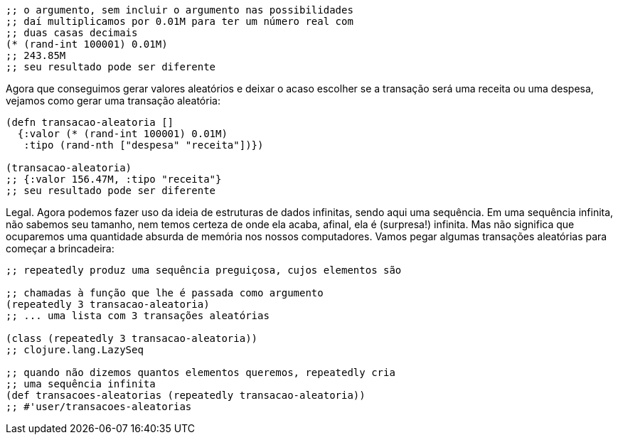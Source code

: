 ```
;; o argumento, sem incluir o argumento nas possibilidades
;; daí multiplicamos por 0.01M para ter um número real com
;; duas casas decimais
(* (rand-int 100001) 0.01M)
;; 243.85M
;; seu resultado pode ser diferente
```

Agora  que  conseguimos  gerar  valores  aleatórios  e  deixar  o
acaso  escolher  se  a  transação  será  uma  receita  ou  uma  despesa,
vejamos como gerar uma transação aleatória:

```
(defn transacao-aleatoria []
  {:valor (* (rand-int 100001) 0.01M)
   :tipo (rand-nth ["despesa" "receita"])})

(transacao-aleatoria)
;; {:valor 156.47M, :tipo "receita"}
;; seu resultado pode ser diferente
```

Legal. Agora podemos fazer uso da ideia de estruturas de dados
infinitas,  sendo  aqui  uma  sequência.  Em  uma  sequência  infinita,
não sabemos seu tamanho, nem temos certeza de onde ela acaba,
afinal, ela é (surpresa!) infinita. Mas não significa que ocuparemos
uma  quantidade  absurda  de  memória  nos  nossos  computadores.
Vamos  pegar  algumas  transações  aleatórias  para  começar  a
brincadeira:

```
;; repeatedly produz uma sequência preguiçosa, cujos elementos são

;; chamadas à função que lhe é passada como argumento
(repeatedly 3 transacao-aleatoria)
;; ... uma lista com 3 transações aleatórias

(class (repeatedly 3 transacao-aleatoria))
;; clojure.lang.LazySeq

;; quando não dizemos quantos elementos queremos, repeatedly cria
;; uma sequência infinita
(def transacoes-aleatorias (repeatedly transacao-aleatoria))
;; #'user/transacoes-aleatorias
```